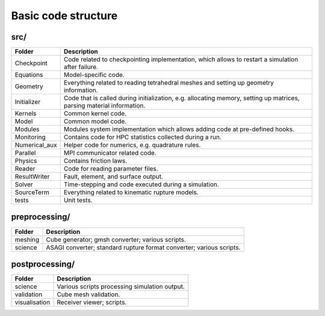 Basic code structure
====================

src/
----

============= =============
Folder        Description
============= =============
Checkpoint    Code related to checkpointing implementation, which allows to restart a simulation after failure.
Equations     Model-specific code.
Geometry      Everything related to reading tetrahedral meshes and setting up geometry information.
Initializer   Code that is called during initialization, e.g. allocating memory, setting up matrices, parsing material information.
Kernels       Common kernel code.
Model         Common model code.
Modules       Modules system implementation which allows adding code at pre-defined hooks.
Monitoring    Contains code for HPC statistics collected during a run.
Numerical_aux Helper code for numerics, e.g. quadrature rules.
Parallel      MPI communicator related code.
Physics       Contains friction laws.
Reader        Code for reading parameter files.
ResultWriter  Fault, element, and surface output.
Solver        Time-stepping and code executed during a simulation.
SourceTerm    Everything related to kinematic rupture models.
tests         Unit tests.
============= =============

preprocessing/
--------------

============= =============
Folder        Description
============= =============
meshing       Cube generator; gmsh converter; various scripts.
science       ASAGI converter; standard rupture format converter; various scripts.
============= =============

postprocessing/
---------------

============= =============
Folder        Description
============= =============
science       Various scripts processing simulation output.
validation    Cube mesh validation.
visualisation Receiver viewer; scripts.
============= =============

